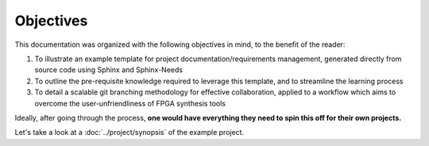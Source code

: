 Objectives
==========

This documentation was organized with the following objectives in mind, to the
benefit of the reader:

#. To illustrate an example template for project documentation/requirements
   management, generated directly from source code using Sphinx and
   Sphinx-Needs
#. To outline the pre-requisite knowledge required to leverage this template,
   and to streamline the learning process
#. To detail a scalable git branching methodology for effective collaboration,
   applied to a workflow which aims to overcome the user-unfriendliness of FPGA
   synthesis tools

Ideally, after going through the process, **one would have everything they need
to spin this off for their own projects.**

Let's take a look at a :doc:`../project/synopsis` of the example project.
